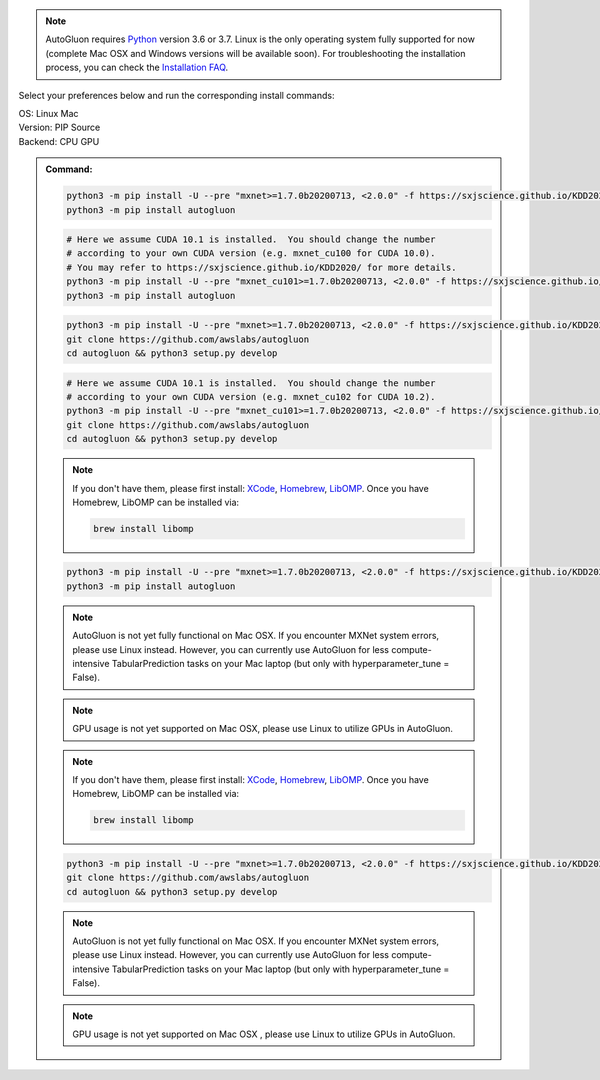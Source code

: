 .. note::

  AutoGluon requires `Python <https://www.python.org/downloads/release/python-370/>`_ version 3.6 or 3.7.
  Linux is the only operating system fully supported for now (complete Mac OSX and Windows versions will be available soon).
  For troubleshooting the installation process, you can check the `Installation FAQ <install.html#installation-faq>`_.


Select your preferences below and run the corresponding install commands:

.. role:: title
.. role:: opt
   :class: option
.. role:: act
   :class: active option

.. container:: install

  .. container:: opt-group

     :title:`OS:`
     :act:`Linux`
     :opt:`Mac`

     .. raw:: html

        <div class="mdl-tooltip" data-mdl-for="linux">Linux.</div>
        <div class="mdl-tooltip" data-mdl-for="mac">Mac OSX.</div>

  .. container:: opt-group

     :title:`Version:`
     :act:`PIP`
     :opt:`Source`

     .. raw:: html

        <div class="mdl-tooltip" data-mdl-for="pip">PIP Release.</div>
        <div class="mdl-tooltip" data-mdl-for="source">Install AutoGluon from source.</div>


  .. container:: opt-group

     :title:`Backend:`
     :act:`CPU`
     :opt:`GPU`

     .. raw:: html

        <div class="mdl-tooltip" data-mdl-for="cpu">Build-in backend for CPU.</div>
        <div class="mdl-tooltip" data-mdl-for="gpu">Required to run on Nvidia GPUs.</div>

  .. admonition:: Command:

     .. container:: linux

        .. container:: pip

           .. container:: cpu

              .. code-block:: bash

                 python3 -m pip install -U --pre "mxnet>=1.7.0b20200713, <2.0.0" -f https://sxjscience.github.io/KDD2020/
                 python3 -m pip install autogluon

           .. container:: gpu

              .. code-block:: bash

                 # Here we assume CUDA 10.1 is installed.  You should change the number
                 # according to your own CUDA version (e.g. mxnet_cu100 for CUDA 10.0).
                 # You may refer to https://sxjscience.github.io/KDD2020/ for more details.
                 python3 -m pip install -U --pre "mxnet_cu101>=1.7.0b20200713, <2.0.0" -f https://sxjscience.github.io/KDD2020/
                 python3 -m pip install autogluon

        .. container:: source

           .. container:: cpu

              .. code-block:: bash

                 python3 -m pip install -U --pre "mxnet>=1.7.0b20200713, <2.0.0" -f https://sxjscience.github.io/KDD2020/
                 git clone https://github.com/awslabs/autogluon
                 cd autogluon && python3 setup.py develop

           .. container:: gpu

              .. code-block:: bash

                 # Here we assume CUDA 10.1 is installed.  You should change the number
                 # according to your own CUDA version (e.g. mxnet_cu102 for CUDA 10.2).
                 python3 -m pip install -U --pre "mxnet_cu101>=1.7.0b20200713, <2.0.0" -f https://sxjscience.github.io/KDD2020/
                 git clone https://github.com/awslabs/autogluon
                 cd autogluon && python3 setup.py develop

     .. container:: mac

        .. container:: pip

           .. container:: cpu
           
              .. note::
              
                 If you don't have them, please first install: 
                 `XCode <https://developer.apple.com/xcode/>`_, `Homebrew <https://brew.sh>`_, `LibOMP <https://formulae.brew.sh/formula/libomp>`_.
                 Once you have Homebrew, LibOMP can be installed via:

                 .. code-block:: bash

                     brew install libomp

              .. code-block:: bash

                 python3 -m pip install -U --pre "mxnet>=1.7.0b20200713, <2.0.0" -f https://sxjscience.github.io/KDD2020/
                 python3 -m pip install autogluon

              .. note::
              
                 AutoGluon is not yet fully functional on Mac OSX. If you encounter MXNet system errors, please use Linux instead.  However, you can currently use AutoGluon for less compute-intensive TabularPrediction tasks on your Mac laptop (but only with hyperparameter_tune = False).

           .. container:: gpu
              
              .. note::

                 GPU usage is not yet supported on Mac OSX, please use Linux to utilize GPUs in AutoGluon.

        .. container:: source

           .. container:: cpu

              .. note::
              
                 If you don't have them, please first install: 
                 `XCode <https://developer.apple.com/xcode/>`_, `Homebrew <https://brew.sh>`_, `LibOMP <https://formulae.brew.sh/formula/libomp>`_.
                 Once you have Homebrew, LibOMP can be installed via:

                 .. code-block:: bash

                     brew install libomp

              .. code-block:: bash

                 python3 -m pip install -U --pre "mxnet>=1.7.0b20200713, <2.0.0" -f https://sxjscience.github.io/KDD2020/
                 git clone https://github.com/awslabs/autogluon
                 cd autogluon && python3 setup.py develop

              .. note::
              
                 AutoGluon is not yet fully functional on Mac OSX. If you encounter MXNet system errors, please use Linux instead.
                 However, you can currently use AutoGluon for less compute-intensive TabularPrediction tasks on your Mac laptop (but only with hyperparameter_tune = False).

           .. container:: gpu

              .. note::

                 GPU usage is not yet supported on Mac OSX , please use Linux to utilize GPUs in AutoGluon.
